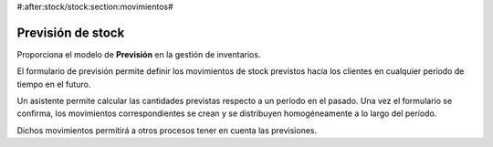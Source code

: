 #:after:stock/stock:section:movimientos#

------------------
Previsión de stock
------------------

Proporciona el modelo de **Previsión** en la gestión de inventarios.

El formulario de previsión permite definir los movimientos de stock previstos
hacia los clientes en cualquier período de tiempo en el futuro.

Un asistente permite calcular las cantidades previstas respecto a un período en
el pasado. Una vez el formulario se confirma, los movimientos correspondientes
se crean y se distribuyen homogéneamente a lo largo del período.

Dichos movimientos permitirá a otros procesos tener en cuenta las previsiones.
